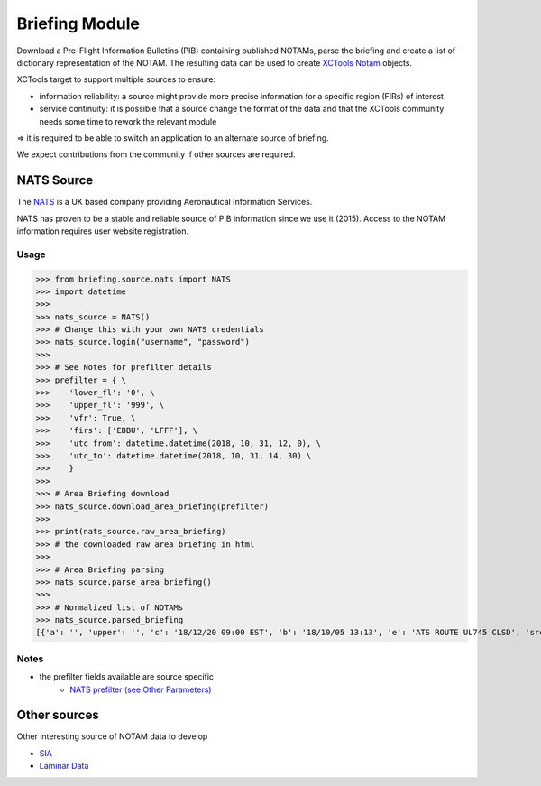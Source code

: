 Briefing Module
===============

Download a Pre-Flight Information Bulletins (PIB) containing published NOTAMs, parse the briefing and create a list of dictionary representation of the NOTAM.
The resulting data can be used to create `XCTools Notam <./code.html#notam.notam.Notam>`_ objects.

XCTools target to support multiple sources to ensure:

- information reliability: a source might provide more precise information for a specific region (FIRs) of interest
- service continuity: it is possible that a source change the format of the data and that the XCTools community needs some time to rework the relevant module

=> it is required to be able to switch an application to an alternate source of briefing.

We expect contributions from the community if other sources are required.

NATS Source
-----------

The `NATS <http://www.nats-uk.ead-it.com/public/index.php.html>`_ is a UK based company providing Aeronautical Information Services.

NATS has proven to be a stable and reliable source of PIB information since we use it (2015).
Access to the NOTAM information requires user website registration.

Usage
^^^^^

>>> from briefing.source.nats import NATS
>>> import datetime
>>>
>>> nats_source = NATS()
>>> # Change this with your own NATS credentials
>>> nats_source.login("username", "password")
>>>
>>> # See Notes for prefilter details
>>> prefilter = { \
>>>    'lower_fl': '0', \
>>>    'upper_fl': '999', \
>>>    'vfr': True, \
>>>    'firs': ['EBBU', 'LFFF'], \
>>>    'utc_from': datetime.datetime(2018, 10, 31, 12, 0), \
>>>    'utc_to': datetime.datetime(2018, 10, 31, 14, 30) \
>>>    }
>>>
>>> # Area Briefing download
>>> nats_source.download_area_briefing(prefilter)
>>>
>>> print(nats_source.raw_area_briefing)
>>> # the downloaded raw area briefing in html
>>>
>>> # Area Briefing parsing
>>> nats_source.parse_area_briefing()
>>>
>>> # Normalized list of NOTAMs
>>> nats_source.parsed_briefing
[{'a': '', 'upper': '', 'c': '18/12/20 09:00 EST', 'b': '18/10/05 13:13', 'e': 'ATS ROUTE UL745 CLSD', 'src': 'NATS', 'lower': '', 'q': 'EBBU/QARLC/IV/NBO/E/195/660/5130N00326E010', 'sched': '', 'ref': 'A3099/18'}]

Notes
^^^^^

* the prefilter fields available are source specific
    *  `NATS prefilter (see Other Parameters) <./code.html#briefing.source.nats.NATS>`_

Other sources
-------------

Other interesting source of NOTAM data to develop

- `SIA <http://notamweb.aviation-civile.gouv.fr/>`_
- `Laminar Data <https://developer.laminardata.aero/documentation/notamdata/v2>`_


